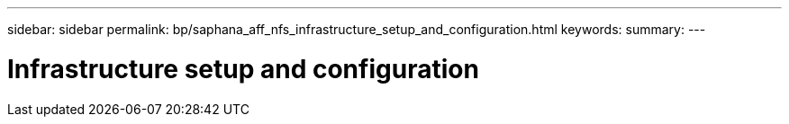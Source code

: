 ---
sidebar: sidebar
permalink: bp/saphana_aff_nfs_infrastructure_setup_and_configuration.html
keywords:
summary:
---

= Infrastructure setup and configuration
:hardbreaks:
:nofooter:
:icons: font
:linkattrs:
:imagesdir: ./../media/

//
// This file was created with NDAC Version 2.0 (August 17, 2020)
//
// 2021-05-20 16:44:23.312202
//
